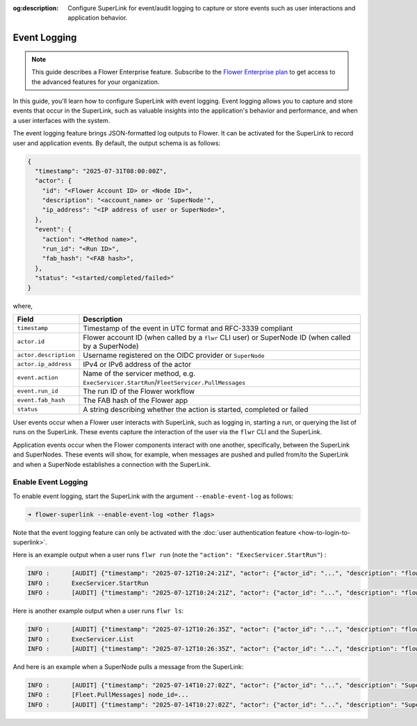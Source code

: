 :og:description: Configure SuperLink for event/audit logging to capture or store events such as user interactions and application behavior.
.. meta::
    :description: Configure SuperLink for event/audit logging to capture or store events such as user interactions and application behavior.

Event Logging
=============

.. note::

    This guide describes a Flower Enterprise feature. Subscribe to the `Flower
    Enterprise plan <https://flower.ai/enterprise>`_ to get access to the advanced
    features for your organization.

In this guide, you'll learn how to configure SuperLink with event logging. Event logging
allows you to capture and store events that occur in the SuperLink, such as valuable
insights into the application's behavior and performance, and when a user interfaces with the system.

The event logging feature brings JSON-formatted log outputs to Flower. It can be
activated for the SuperLink to record user and application events. By default, the
output schema is as follows:

.. code-block:: json

    {
      "timestamp": "2025-07-31T08:00:00Z",
      "actor": {
        "id": "<Flower Account ID> or <Node ID>",
        "description": "<account_name> or 'SuperNode'",
        "ip_address": "<IP address of user or SuperNode>",
      },
      "event": {
        "action": "<Method name>",
        "run_id": "<Run ID>",
        "fab_hash": "<FAB hash>",
      },
      "status": "<started/completed/failed>"
    }

where,

.. list-table::
    :header-rows: 1

    - - Field
      - Description
    - - ``timestamp``
      - Timestamp of the event in UTC format and RFC-3339 compliant
    - - ``actor.id``
      - Flower account ID (when called by a ``flwr`` CLI user) or SuperNode ID (when
        called by a SuperNode)
    - - ``actor.description``
      - Username registered on the OIDC provider or ``SuperNode``
    - - ``actor.ip_address``
      - IPv4 or IPv6 address of the actor
    - - ``event.action``
      - Name of the servicer method, e.g.
        ``ExecServicer.StartRun``/``FleetServicer.PullMessages``
    - - ``event.run_id``
      - The run ID of the Flower workflow
    - - ``event.fab_hash``
      - The FAB hash of the Flower app
    - - ``status``
      - A string describing whether the action is started, completed or failed

User events occur when a Flower user interacts with SuperLink, such as logging in,
starting a run, or querying the list of runs on the SuperLink. These events capture the
interaction of the user via the ``flwr`` CLI and the SuperLink.

Application events occur when the Flower components interact with one another,
specifically, between the SuperLink and SuperNodes. These events will show, for example,
when messages are pushed and pulled from/to the SuperLink and when a SuperNode establishes
a connection with the SuperLink.

Enable Event Logging
--------------------

To enable event logging, start the SuperLink with the argument ``--enable-event-log`` as
follows:

.. code-block:: shell

    ➜ flower-superlink --enable-event-log <other flags>

Note that the event logging feature can only be activated with the :doc:`user
authentication feature <how-to-login-to-superlink>`.

Here is an example output when a user runs ``flwr run`` (note the ``"action": "ExecServicer.StartRun"``) :

.. code-block:: shell

    INFO :      [AUDIT] {"timestamp": "2025-07-12T10:24:21Z", "actor": {"actor_id": "...", "description": "flowerlabs", "ip_address": "..."}, "event": {"action": "ExecServicer.StartRun", "run_id": "...", "fab_hash": "..."}, "status": "started"}
    INFO :      ExecServicer.StartRun
    INFO :      [AUDIT] {"timestamp": "2025-07-12T10:24:21Z", "actor": {"actor_id": "...", "description": "flowerlabs", "ip_address": "..."}, "event": {"action": "ExecServicer.StartRun", "run_id": "...", "fab_hash": "..."}, "status": "completed"}

Here is another example output when a user runs ``flwr ls``:

.. code-block:: shell

    INFO :      [AUDIT] {"timestamp": "2025-07-12T10:26:35Z", "actor": {"actor_id": "...", "description": "flowerlabs", "ip_address": "..."}, "event": {"action": "ExecServicer.ListRuns", "run_id": null, "fab_hash": null}, "status": "started"}
    INFO :      ExecServicer.List
    INFO :      [AUDIT] {"timestamp": "2025-07-12T10:26:35Z", "actor": {"actor_id": "...", "description": "flowerlabs", "ip_address": "..."}, "event": {"action": "ExecServicer.ListRuns", "run_id": null, "fab_hash": null}, "status": "completed"}

And here is an example when a SuperNode pulls a message from the SuperLink:

.. code-block:: shell

    INFO :      [AUDIT] {"timestamp": "2025-07-14T10:27:02Z", "actor": {"actor_id": "...", "description": "SuperNode", "ip_address": "..."}, "event": {"action": "FleetServicer.PullMessages", "run_id": null, "fab_hash": null}, "status": "started"}
    INFO :      [Fleet.PullMessages] node_id=...
    INFO :      [AUDIT] {"timestamp": "2025-07-14T10:27:02Z", "actor": {"actor_id": "...", "description": "SuperNode", "ip_address": "..."}, "event": {"action": "FleetServicer.PullMessages", "run_id": null, "fab_hash": null}, "status": "completed"}
